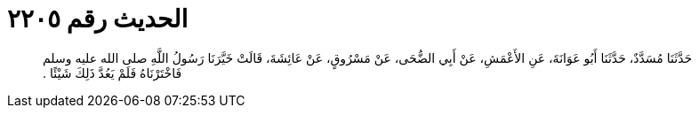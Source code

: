 
= الحديث رقم ٢٢٠٥

[quote.hadith]
حَدَّثَنَا مُسَدَّدٌ، حَدَّثَنَا أَبُو عَوَانَةَ، عَنِ الأَعْمَشِ، عَنْ أَبِي الضُّحَى، عَنْ مَسْرُوقٍ، عَنْ عَائِشَةَ، قَالَتْ خَيَّرَنَا رَسُولُ اللَّهِ صلى الله عليه وسلم فَاخْتَرْنَاهُ فَلَمْ يَعُدَّ ذَلِكَ شَيْئًا ‏.‏